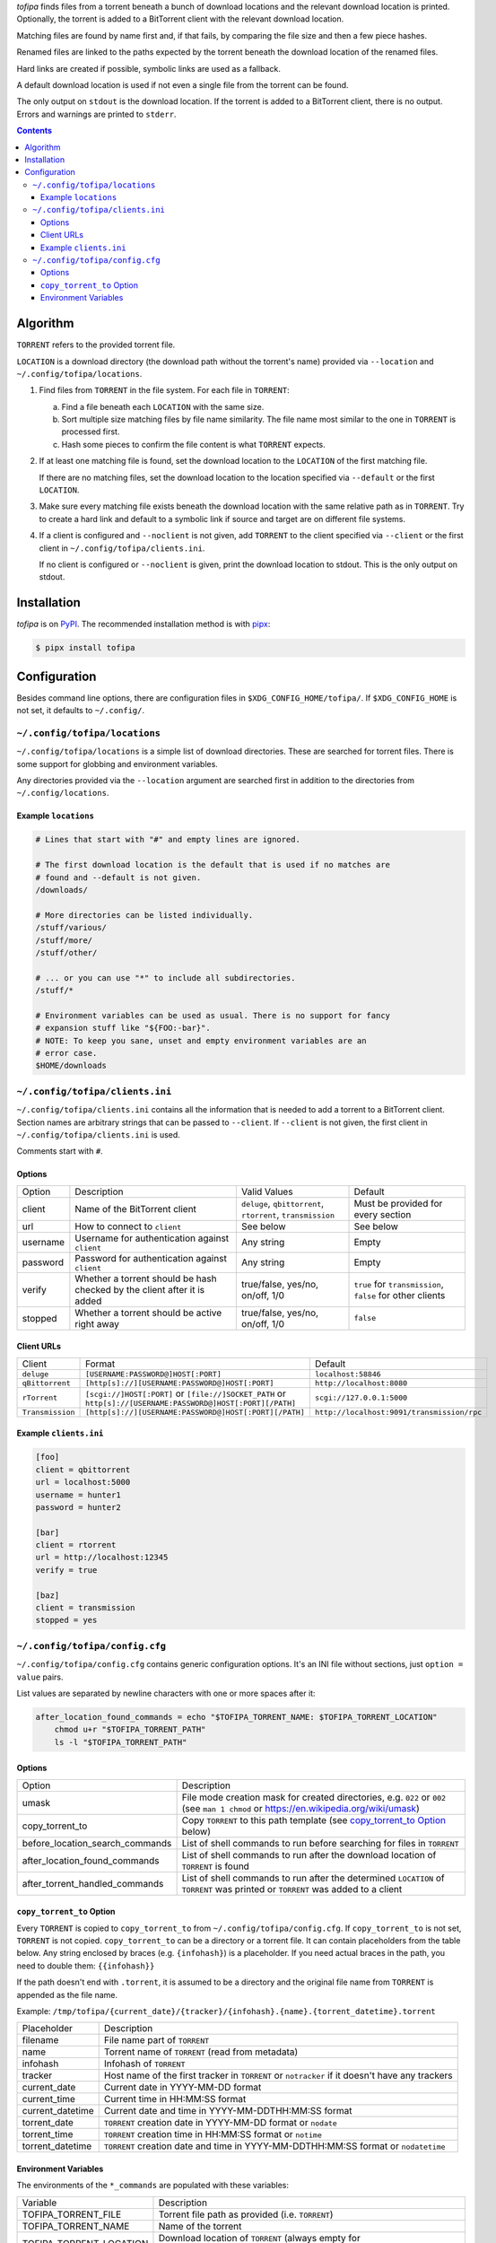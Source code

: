 *tofipa* finds files from a torrent beneath a bunch of download locations and
the relevant download location is printed. Optionally, the torrent is added to a
BitTorrent client with the relevant download location.

Matching files are found by name first and, if that fails, by comparing the file
size and then a few piece hashes.

Renamed files are linked to the paths expected by the torrent beneath the
download location of the renamed files.

Hard links are created if possible, symbolic links are used as a fallback.

A default download location is used if not even a single file from the torrent
can be found.

The only output on ``stdout`` is the download location. If the torrent is added
to a BitTorrent client, there is no output. Errors and warnings are printed to
``stderr``.

.. contents::
    :backlinks: none

Algorithm
---------

``TORRENT`` refers to the provided torrent file.

``LOCATION`` is a download directory (the download path without the torrent's
name) provided via ``--location`` and ``~/.config/tofipa/locations``.

1. Find files from ``TORRENT`` in the file system. For each file in ``TORRENT``:

   a) Find a file beneath each ``LOCATION`` with the same size.

   b) Sort multiple size matching files by file name similarity. The file name
      most similar to the one in ``TORRENT`` is processed first.

   c) Hash some pieces to confirm the file content is what ``TORRENT`` expects.

2. If at least one matching file is found, set the download location to the
   ``LOCATION`` of the first matching file.

   If there are no matching files, set the download location to the location
   specified via ``--default`` or the first ``LOCATION``.

3. Make sure every matching file exists beneath the download location with the
   same relative path as in ``TORRENT``. Try to create a hard link and default
   to a symbolic link if source and target are on different file systems.

4. If a client is configured and ``--noclient`` is not given, add ``TORRENT`` to
   the client specified via ``--client`` or the first client in
   ``~/.config/tofipa/clients.ini``.

   If no client is configured or ``--noclient`` is given, print the download
   location to stdout. This is the only output on stdout.

Installation
------------

*tofipa* is on `PyPI <https://pypi.org/project/tofipa/>`_. The recommended
installation method is with `pipx <https://pypa.github.io/pipx/>`_:

.. code-block:: sh

   $ pipx install tofipa

Configuration
-------------

Besides command line options, there are configuration files in
``$XDG_CONFIG_HOME/tofipa/``. If ``$XDG_CONFIG_HOME`` is not set, it defaults to
``~/.config/``.

``~/.config/tofipa/locations``
==============================

``~/.config/tofipa/locations`` is a simple list of download directories. These
are searched for torrent files. There is some support for globbing and
environment variables.

Any directories provided via the ``--location`` argument are searched first in
addition to the directories from ``~/.config/locations``.

Example ``locations``
^^^^^^^^^^^^^^^^^^^^^

.. code-block::

    # Lines that start with "#" and empty lines are ignored.

    # The first download location is the default that is used if no matches are
    # found and --default is not given.
    /downloads/

    # More directories can be listed individually.
    /stuff/various/
    /stuff/more/
    /stuff/other/

    # ... or you can use "*" to include all subdirectories.
    /stuff/*

    # Environment variables can be used as usual. There is no support for fancy
    # expansion stuff like "${FOO:-bar}".
    # NOTE: To keep you sane, unset and empty environment variables are an
    # error case.
    $HOME/downloads

``~/.config/tofipa/clients.ini``
================================

``~/.config/tofipa/clients.ini`` contains all the information that is needed to
add a torrent to a BitTorrent client. Section names are arbitrary strings that
can be passed to ``--client``. If ``--client`` is not given, the first client in
``~/.config/tofipa/clients.ini`` is used.

Comments start with ``#``.

Options
^^^^^^^

.. list-table::

   * - Option
     - Description
     - Valid Values
     - Default

   * - client
     - Name of the BitTorrent client
     - ``deluge``, ``qbittorrent``, ``rtorrent``, ``transmission``
     - Must be provided for every section

   * - url
     - How to connect to ``client``
     - See below
     - See below

   * - username
     - Username for authentication against ``client``
     - Any string
     - Empty

   * - password
     - Password for authentication against ``client``
     - Any string
     - Empty

   * - verify
     - Whether a torrent should be hash checked by the client after it is added
     - true/false, yes/no, on/off, 1/0
     - ``true`` for ``transmission``, ``false`` for other clients

   * - stopped
     - Whether a torrent should be active right away
     - true/false, yes/no, on/off, 1/0
     - ``false``

Client URLs
^^^^^^^^^^^

.. list-table::

   * - Client
     - Format
     - Default

   * - ``deluge``
     - ``[USERNAME:PASSWORD@]HOST[:PORT]``
     - ``localhost:58846``

   * - ``qBittorrent``
     - ``[http[s]://][USERNAME:PASSWORD@]HOST[:PORT]``
     - ``http://localhost:8080``

   * - ``rTorrent``
     - ``[scgi://]HOST[:PORT]`` or
       ``[file://]SOCKET_PATH`` or
       ``http[s]://[USERNAME:PASSWORD@]HOST[:PORT][/PATH]``
     - ``scgi://127.0.0.1:5000``

   * - ``Transmission``
     - ``[http[s]://][USERNAME:PASSWORD@]HOST[:PORT][/PATH]``
     - ``http://localhost:9091/transmission/rpc``

Example ``clients.ini``
^^^^^^^^^^^^^^^^^^^^^^^

.. code-block::

    [foo]
    client = qbittorrent
    url = localhost:5000
    username = hunter1
    password = hunter2

    [bar]
    client = rtorrent
    url = http://localhost:12345
    verify = true

    [baz]
    client = transmission
    stopped = yes

``~/.config/tofipa/config.cfg``
===============================

``~/.config/tofipa/config.cfg`` contains generic configuration options. It's an
INI file without sections, just ``option = value`` pairs.

List values are separated by newline characters with one or more spaces after
it:

.. code-block::

   after_location_found_commands = echo "$TOFIPA_TORRENT_NAME: $TOFIPA_TORRENT_LOCATION"
       chmod u+r "$TOFIPA_TORRENT_PATH"
       ls -l "$TOFIPA_TORRENT_PATH"

Options
^^^^^^^

.. list-table::

   * - Option
     - Description

   * - umask
     - File mode creation mask for created directories, e.g. ``022`` or ``002``
       (see ``man 1 chmod`` or `https://en.wikipedia.org/wiki/umask
       <https://en.wikipedia.org/wiki/umask>`_)

   * - copy_torrent_to
     - Copy ``TORRENT`` to this path template (see `copy_torrent_to Option`_
       below)

   * - before_location_search_commands
     - List of shell commands to run before searching for files in ``TORRENT``

   * - after_location_found_commands
     - List of shell commands to run after the download location of ``TORRENT``
       is found

   * - after_torrent_handled_commands
     - List of shell commands to run after the determined ``LOCATION`` of
       ``TORRENT`` was printed or ``TORRENT`` was added to a client

``copy_torrent_to`` Option
^^^^^^^^^^^^^^^^^^^^^^^^^^

Every ``TORRENT`` is copied to ``copy_torrent_to`` from
``~/.config/tofipa/config.cfg``. If ``copy_torrent_to`` is not set, ``TORRENT``
is not copied. ``copy_torrent_to`` can be a directory or a torrent file. It can
contain placeholders from the table below. Any string enclosed by braces
(e.g. ``{infohash}``) is a placeholder. If you need actual braces in the path, you
need to double them: ``{{infohash}}``

If the path doesn't end with ``.torrent``, it is assumed to be a directory and
the original file name from ``TORRENT`` is appended as the file name.

Example: ``/tmp/tofipa/{current_date}/{tracker}/{infohash}.{name}.{torrent_datetime}.torrent``

.. list-table::

   * - Placeholder
     - Description

   * - filename
     - File name part of ``TORRENT``

   * - name
     - Torrent name of ``TORRENT`` (read from metadata)

   * - infohash
     - Infohash of ``TORRENT``

   * - tracker
     - Host name of the first tracker in ``TORRENT`` or ``notracker`` if
       it doesn't have any trackers

   * - current_date
     - Current date in YYYY-MM-DD format

   * - current_time
     - Current time in HH:MM:SS format

   * - current_datetime
     - Current date and time in YYYY-MM-DDTHH:MM:SS format

   * - torrent_date
     - ``TORRENT`` creation date in YYYY-MM-DD format or ``nodate``

   * - torrent_time
     - ``TORRENT`` creation time in HH:MM:SS format or ``notime``

   * - torrent_datetime
     - ``TORRENT`` creation date and time in YYYY-MM-DDTHH:MM:SS format or
       ``nodatetime``

Environment Variables
^^^^^^^^^^^^^^^^^^^^^

The environments of the ``*_commands`` are populated with these variables:

.. list-table::

   * - Variable
     - Description

   * - TOFIPA_TORRENT_FILE
     - Torrent file path as provided (i.e. ``TORRENT``)

   * - TOFIPA_TORRENT_NAME
     - Name of the torrent

   * - TOFIPA_TORRENT_LOCATION
     - Download location of ``TORRENT`` (always empty for
       ``before_location_search_commands``)

   * - TOFIPA_TORRENT_PATH
     - Same as ``$TOFIPA_TORRENT_LOCATION/$TOFIPA_TORRENT_NAME``, but always
       empty for ``before_location_search_commands``
